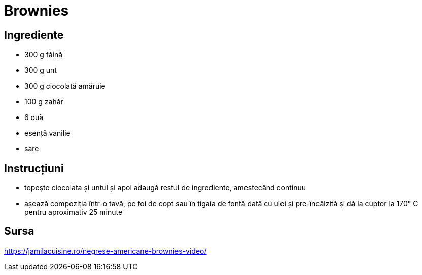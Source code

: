= Brownies

== Ingrediente

* 300 g făină
* 300 g unt
* 300 g ciocolată amăruie
* 100 g zahăr
* 6 ouă
* esență vanilie
* sare

== Instrucțiuni

* topește ciocolata și untul și apoi adaugă restul de ingrediente, amestecând continuu
* așează compoziția într-o tavă, pe foi de copt sau în tigaia de fontă dată cu ulei și pre-încălzită și dă la cuptor la 170° C pentru aproximativ 25 minute

== Sursa

https://jamilacuisine.ro/negrese-americane-brownies-video/
